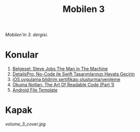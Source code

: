 #+title: Mobilen 3

/Mobilen'in 3. dergisi./

* Konular
1. [[file:../../news/steve_jobs_the_man_in_the_machine.org][Belgesel: Steve Jobs The Man in The Machine]]
2. [[file:../../news/details_pro_no_code_ui.org][DetailsPro: No-Code ile Swift Tasarımlarınızı Hayata Geçirin]]
3. [[file:../../news/ios_app_push_certificate_yenileme.org][iOS uygulama bildirim sertifikası oluşturma/yenileme]]
4. [[file:../../news/the_art_of_readable_code_1.org][Okuma Notları: The Art Of Readable Code (Part 1)]]
5. [[file:../../news/android_file_template.org][Android File Template]]

* Kapak
#+ATTR_HTML: :width 100%
[[volume_3_cover.jpg]]

